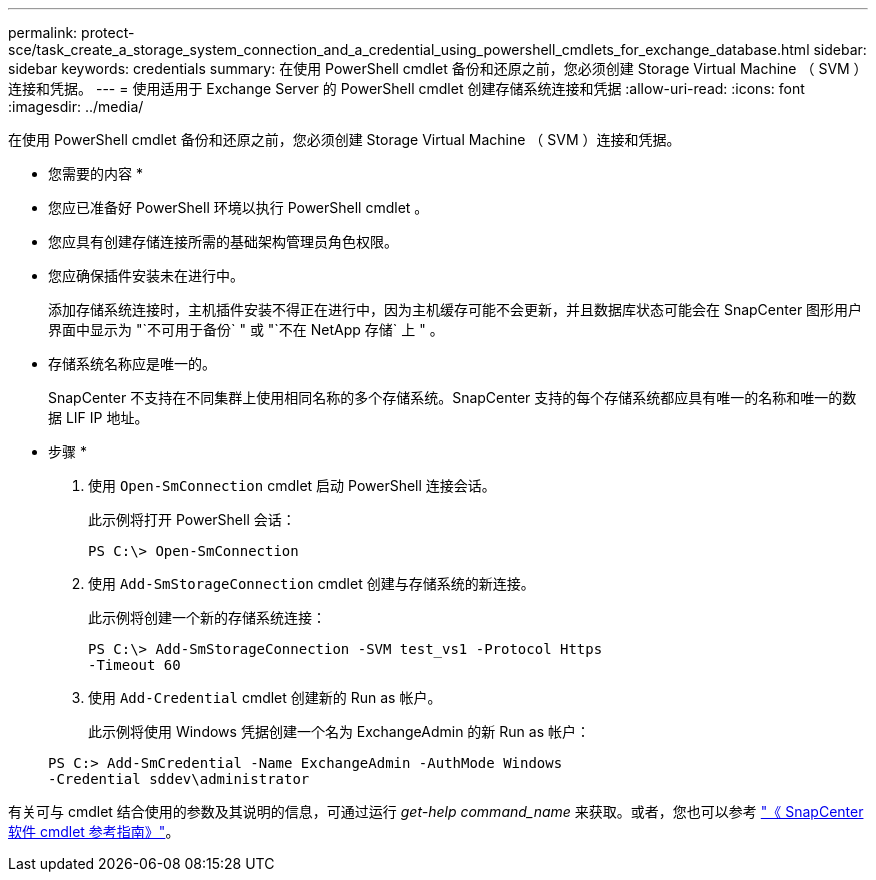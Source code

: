 ---
permalink: protect-sce/task_create_a_storage_system_connection_and_a_credential_using_powershell_cmdlets_for_exchange_database.html 
sidebar: sidebar 
keywords: credentials 
summary: 在使用 PowerShell cmdlet 备份和还原之前，您必须创建 Storage Virtual Machine （ SVM ）连接和凭据。 
---
= 使用适用于 Exchange Server 的 PowerShell cmdlet 创建存储系统连接和凭据
:allow-uri-read: 
:icons: font
:imagesdir: ../media/


[role="lead"]
在使用 PowerShell cmdlet 备份和还原之前，您必须创建 Storage Virtual Machine （ SVM ）连接和凭据。

* 您需要的内容 *

* 您应已准备好 PowerShell 环境以执行 PowerShell cmdlet 。
* 您应具有创建存储连接所需的基础架构管理员角色权限。
* 您应确保插件安装未在进行中。
+
添加存储系统连接时，主机插件安装不得正在进行中，因为主机缓存可能不会更新，并且数据库状态可能会在 SnapCenter 图形用户界面中显示为 "`不可用于备份` " 或 "`不在 NetApp 存储` 上 " 。

* 存储系统名称应是唯一的。
+
SnapCenter 不支持在不同集群上使用相同名称的多个存储系统。SnapCenter 支持的每个存储系统都应具有唯一的名称和唯一的数据 LIF IP 地址。



* 步骤 *

. 使用 `Open-SmConnection` cmdlet 启动 PowerShell 连接会话。
+
此示例将打开 PowerShell 会话：

+
[listing]
----
PS C:\> Open-SmConnection
----
. 使用 `Add-SmStorageConnection` cmdlet 创建与存储系统的新连接。
+
此示例将创建一个新的存储系统连接：

+
[listing]
----
PS C:\> Add-SmStorageConnection -SVM test_vs1 -Protocol Https
-Timeout 60
----
. 使用 `Add-Credential` cmdlet 创建新的 Run as 帐户。
+
此示例将使用 Windows 凭据创建一个名为 ExchangeAdmin 的新 Run as 帐户：

+
[listing]
----
PS C:> Add-SmCredential -Name ExchangeAdmin -AuthMode Windows
-Credential sddev\administrator
----


有关可与 cmdlet 结合使用的参数及其说明的信息，可通过运行 _get-help command_name_ 来获取。或者，您也可以参考 https://library.netapp.com/ecm/ecm_download_file/ECMLP2883300["《 SnapCenter 软件 cmdlet 参考指南》"^]。
